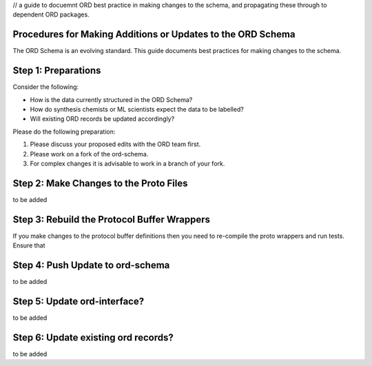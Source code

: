 // a guide to docuemnt ORD best practice in making changes to the schema, and propagating these through to dependent ORD packages.

*************************************************************
Procedures for Making Additions or Updates to the ORD Schema
*************************************************************
The ORD Schema is an evolving standard. This guide documents best practices for making changes to the schema.


********************************************
Step 1: Preparations
********************************************

Consider the following:

* How is the data currently structured in the ORD Schema?
* How do synthesis chemists or ML scientists expect the data to be labelled?
* Will existing ORD records be updated accordingly?


Please do the following preparation:

1. Please discuss your proposed edits with the ORD team first.
2. Please work on a fork of the ord-schema.
3. For complex changes it is advisable to work in a branch of your fork.


********************************************
Step 2: Make Changes to the Proto Files
********************************************

to be added

********************************************
Step 3: Rebuild the Protocol Buffer Wrappers
********************************************

If you make changes to the protocol buffer definitions then you need to re-compile the proto wrappers and run tests. Ensure that 





********************************************
Step 4: Push Update to ord-schema
********************************************

to be added

********************************************
Step 5: Update ord-interface?
********************************************

to be added

********************************************
Step 6: Update existing ord records?
********************************************

to be added
